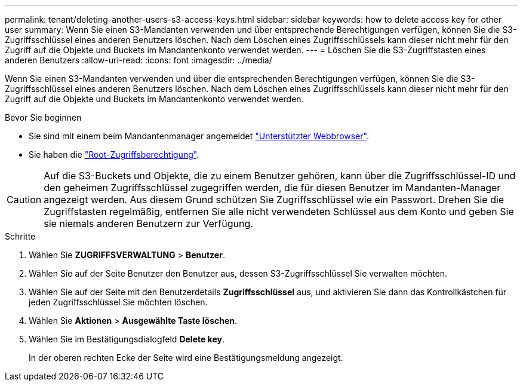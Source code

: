 ---
permalink: tenant/deleting-another-users-s3-access-keys.html 
sidebar: sidebar 
keywords: how to delete access key for other user 
summary: Wenn Sie einen S3-Mandanten verwenden und über entsprechende Berechtigungen verfügen, können Sie die S3-Zugriffsschlüssel eines anderen Benutzers löschen. Nach dem Löschen eines Zugriffsschlüssels kann dieser nicht mehr für den Zugriff auf die Objekte und Buckets im Mandantenkonto verwendet werden. 
---
= Löschen Sie die S3-Zugriffstasten eines anderen Benutzers
:allow-uri-read: 
:icons: font
:imagesdir: ../media/


[role="lead"]
Wenn Sie einen S3-Mandanten verwenden und über die entsprechenden Berechtigungen verfügen, können Sie die S3-Zugriffsschlüssel eines anderen Benutzers löschen. Nach dem Löschen eines Zugriffsschlüssels kann dieser nicht mehr für den Zugriff auf die Objekte und Buckets im Mandantenkonto verwendet werden.

.Bevor Sie beginnen
* Sie sind mit einem beim Mandantenmanager angemeldet link:../admin/web-browser-requirements.html["Unterstützter Webbrowser"].
* Sie haben die link:tenant-management-permissions.html["Root-Zugriffsberechtigung"].



CAUTION: Auf die S3-Buckets und Objekte, die zu einem Benutzer gehören, kann über die Zugriffsschlüssel-ID und den geheimen Zugriffsschlüssel zugegriffen werden, die für diesen Benutzer im Mandanten-Manager angezeigt werden. Aus diesem Grund schützen Sie Zugriffsschlüssel wie ein Passwort. Drehen Sie die Zugriffstasten regelmäßig, entfernen Sie alle nicht verwendeten Schlüssel aus dem Konto und geben Sie sie niemals anderen Benutzern zur Verfügung.

.Schritte
. Wählen Sie *ZUGRIFFSVERWALTUNG* > *Benutzer*.
. Wählen Sie auf der Seite Benutzer den Benutzer aus, dessen S3-Zugriffsschlüssel Sie verwalten möchten.
. Wählen Sie auf der Seite mit den Benutzerdetails *Zugriffsschlüssel* aus, und aktivieren Sie dann das Kontrollkästchen für jeden Zugriffsschlüssel
Sie möchten löschen.
. Wählen Sie *Aktionen* > *Ausgewählte Taste löschen*.
. Wählen Sie im Bestätigungsdialogfeld *Delete key*.
+
In der oberen rechten Ecke der Seite wird eine Bestätigungsmeldung angezeigt.


